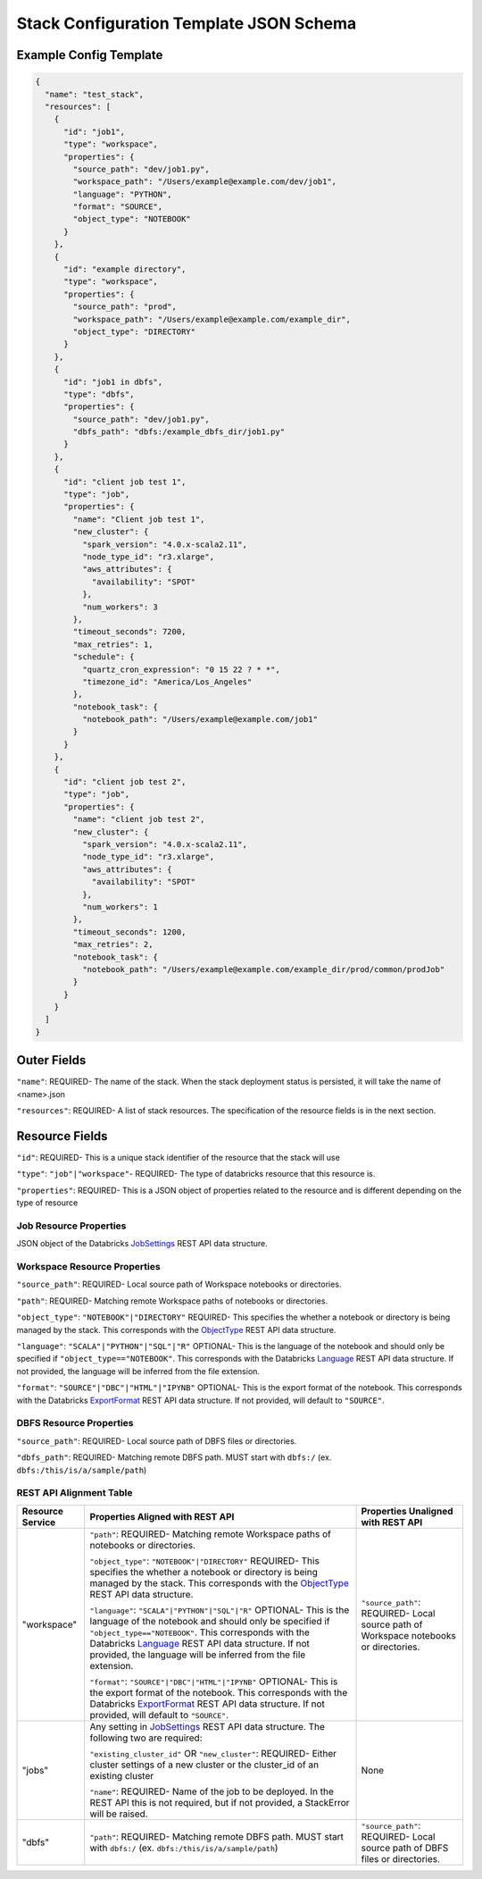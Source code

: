 Stack Configuration Template JSON Schema
========================================

Example Config Template
-----------------------

.. code::

    {
      "name": "test_stack",
      "resources": [
        {
          "id": "job1",
          "type": "workspace",
          "properties": {
            "source_path": "dev/job1.py",
            "workspace_path": "/Users/example@example.com/dev/job1",
            "language": "PYTHON",
            "format": "SOURCE",
            "object_type": "NOTEBOOK"
          }
        },
        {
          "id": "example directory",
          "type": "workspace",
          "properties": {
            "source_path": "prod",
            "workspace_path": "/Users/example@example.com/example_dir",
            "object_type": "DIRECTORY"
          }
        },
        {
          "id": "job1 in dbfs",
          "type": "dbfs",
          "properties": {
            "source_path": "dev/job1.py",
            "dbfs_path": "dbfs:/example_dbfs_dir/job1.py"
          }
        },
        {
          "id": "client job test 1",
          "type": "job",
          "properties": {
            "name": "Client job test 1",
            "new_cluster": {
              "spark_version": "4.0.x-scala2.11",
              "node_type_id": "r3.xlarge",
              "aws_attributes": {
                "availability": "SPOT"
              },
              "num_workers": 3
            },
            "timeout_seconds": 7200,
            "max_retries": 1,
            "schedule": {
              "quartz_cron_expression": "0 15 22 ? * *",
              "timezone_id": "America/Los_Angeles"
            },
            "notebook_task": {
              "notebook_path": "/Users/example@example.com/job1"
            }
          }
        },
        {
          "id": "client job test 2",
          "type": "job",
          "properties": {
            "name": "client job test 2",
            "new_cluster": {
              "spark_version": "4.0.x-scala2.11",
              "node_type_id": "r3.xlarge",
              "aws_attributes": {
                "availability": "SPOT"
              },
              "num_workers": 1
            },
            "timeout_seconds": 1200,
            "max_retries": 2,
            "notebook_task": {
              "notebook_path": "/Users/example@example.com/example_dir/prod/common/prodJob"
            }
          }
        }
      ]
    }

Outer Fields
------------
``"name"``: REQUIRED- The name of the stack. When the stack deployment status is persisted, it will take the
name of <name>.json

``"resources"``: REQUIRED-  A list of stack resources. The specification of the resource fields is in the next section.

Resource Fields
---------------
``"id"``: REQUIRED- This is a unique stack identifier of the resource that the stack will use

``"type"``: ``"job"|"workspace"``- REQUIRED- The type of databricks resource that this resource is.

``"properties"``: REQUIRED- This is a JSON object of properties related to the resource and is different
depending on the type of resource

Job Resource Properties
^^^^^^^^^^^^^^^^^^^^^^^
JSON object of the Databricks `JobSettings <https://docs.databricks.com/api/latest/jobs.html#jobsettings>`_ REST API data structure.


Workspace Resource Properties
^^^^^^^^^^^^^^^^^^^^^^^^^^^^^
``"source_path"``: REQUIRED- Local source path of Workspace notebooks or directories.

``"path"``: REQUIRED- Matching remote Workspace paths of notebooks or directories.

``"object_type"``: ``"NOTEBOOK"|"DIRECTORY"`` REQUIRED- This specifies the whether a notebook or directory
is being managed by the stack. This corresponds with the `ObjectType <https://docs.databricks.com/api/latest/workspace.html#objecttype>`_
REST API data structure.

``"language"``: ``"SCALA"|"PYTHON"|"SQL"|"R"`` OPTIONAL- This is the language of the notebook and should
only be specified if ``"object_type=="NOTEBOOK"``. This corresponds with the Databricks `Language <https://docs.databricks.com/api/latest/workspace.html#language>`_
REST API data structure. If not provided, the language will be inferred from the file extension.

``"format"``: ``"SOURCE"|"DBC"|"HTML"|"IPYNB"`` OPTIONAL- This is the export format of the notebook.
This corresponds with the Databricks `ExportFormat <https://docs.databricks.com/api/latest/workspace.html#exportformat>`_ REST API data structure.
If not provided, will default to ``"SOURCE"``.

DBFS Resource Properties
^^^^^^^^^^^^^^^^^^^^^^^^
``"source_path"``: REQUIRED- Local source path of DBFS files or directories.

``"dbfs_path"``: REQUIRED- Matching remote DBFS path. MUST start with ``dbfs:/`` (ex. ``dbfs:/this/is/a/sample/path``)

REST API Alignment Table
^^^^^^^^^^^^^^^^^^^^^^^^^

+------------------+-----------------------------------------------------------------------------------------------------------------------------------------------------------------------------------------------------------------------------------------------------------------------------------------------------------------------+-------------------------------------------------------------------------------------------------------------+
| Resource Service | Properties Aligned with REST API                                                                                                                                                                                                                                                                                      | Properties Unaligned with REST API                                                                          |
+==================+=======================================================================================================================================================================================================================================================================================================================+=============================================================================================================+
| "workspace"      | ``"path"``: REQUIRED- Matching remote Workspace paths of notebooks or directories.                                                                                                                                                                                                                                    | ``"source_path"``: REQUIRED- Local source path of Workspace notebooks or directories.                       |
|                  |                                                                                                                                                                                                                                                                                                                       |                                                                                                             |
|                  | ``"object_type"``: ``"NOTEBOOK"|"DIRECTORY"`` REQUIRED- This specifies the whether a notebook or directory is being managed by the stack. This corresponds with the `ObjectType <https://docs.databricks.com/api/latest/workspace.html#objecttype>`_ REST API data structure.                                         |                                                                                                             |
|                  |                                                                                                                                                                                                                                                                                                                       |                                                                                                             |
|                  | ``"language"``: ``"SCALA"|"PYTHON"|"SQL"|"R"`` OPTIONAL- This is the language of the notebook and should only be specified if ``"object_type=="NOTEBOOK"``. This corresponds with the Databricks `Language <https://docs.databricks.com/api/latest/workspace.html#language>`_                                         |                                                                                                             |
|                  | REST API data structure. If not provided, the language will be inferred from the file extension.                                                                                                                                                                                                                      |                                                                                                             |
|                  |                                                                                                                                                                                                                                                                                                                       |                                                                                                             |
|                  | ``"format"``: ``"SOURCE"|"DBC"|"HTML"|"IPYNB"`` OPTIONAL- This is the export format of the notebook. This corresponds with the Databricks `ExportFormat <https://docs.databricks.com/api/latest/workspace.html#exportformat>`_ REST API data structure. If not provided, will default to ``"SOURCE"``.                |                                                                                                             |
+------------------+-----------------------------------------------------------------------------------------------------------------------------------------------------------------------------------------------------------------------------------------------------------------------------------------------------------------------+-------------------------------------------------------------------------------------------------------------+
| "jobs"           | Any setting in `JobSettings <https://docs.databricks.com/api/latest/jobs.html#jobsettings>`_ REST API data structure. The following two are required:                                                                                                                                                                 | None                                                                                                        |
|                  |                                                                                                                                                                                                                                                                                                                       |                                                                                                             |
|                  | ``"existing_cluster_id"`` OR ``"new_cluster"``: REQUIRED- Either cluster settings of a new cluster or the cluster_id of an existing cluster                                                                                                                                                                           |                                                                                                             |
|                  |                                                                                                                                                                                                                                                                                                                       |                                                                                                             |
|                  | ``"name"``: REQUIRED- Name of the job to be deployed. In the REST API this is not required, but if not provided, a StackError will be raised.                                                                                                                                                                         |                                                                                                             |
+------------------+-----------------------------------------------------------------------------------------------------------------------------------------------------------------------------------------------------------------------------------------------------------------------------------------------------------------------+-------------------------------------------------------------------------------------------------------------+
| "dbfs"           | ``"path"``: REQUIRED- Matching remote DBFS path. MUST start with ``dbfs:/`` (ex. ``dbfs:/this/is/a/sample/path``)                                                                                                                                                                                                     | ``"source_path"``: REQUIRED- Local source path of DBFS files or directories.                                |
+------------------+-----------------------------------------------------------------------------------------------------------------------------------------------------------------------------------------------------------------------------------------------------------------------------------------------------------------------+-------------------------------------------------------------------------------------------------------------+
